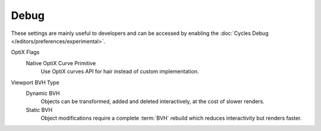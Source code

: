 
*****
Debug
*****

.. reference::

   :Panel:     :menuselection:`Render --> Performance`

These settings are mainly useful to developers and can be accessed
by enabling the :doc:`Cycles Debug </editors/preferences/experimental>`.

OptiX Flags
   Native OptiX Curve Primitive
      Use OptiX curves API for hair instead of custom implementation.

Viewport BVH Type
   Dynamic BVH
      Objects can be transformed, added and deleted interactively, at the cost of slower renders.
   Static BVH
      Object modifications require a complete :term:`BVH` rebuild which reduces interactivity but renders faster.
